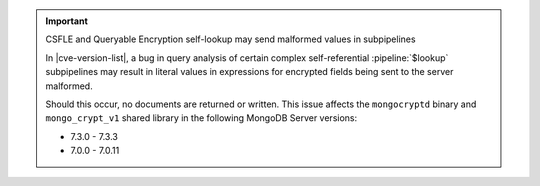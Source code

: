 .. important:: CSFLE and Queryable Encryption self-lookup may send malformed values in subpipelines

   In |cve-version-list|, a bug in query analysis of 
   certain complex self-referential :pipeline:`$lookup` subpipelines 
   may result in literal values in expressions for encrypted fields 
   being sent to the server malformed.
   
   Should this occur, no documents are returned or written. 
   This issue affects the ``mongocryptd`` binary and ``mongo_crypt_v1`` 
   shared library in the following MongoDB Server versions:
   
   - 7.3.0 - 7.3.3
   - 7.0.0 - 7.0.11
